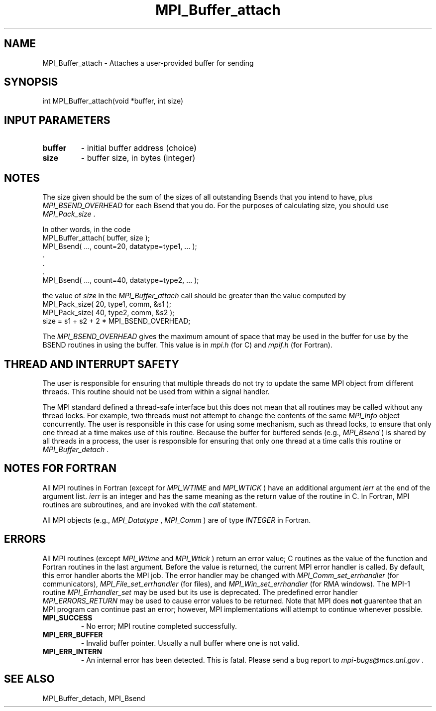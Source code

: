 .TH MPI_Buffer_attach 3 "2/27/2019" " " "MPI"
.SH NAME
MPI_Buffer_attach \-  Attaches a user-provided buffer for sending  
.SH SYNOPSIS
.nf
int MPI_Buffer_attach(void *buffer, int size)
.fi
.SH INPUT PARAMETERS
.PD 0
.TP
.B buffer 
- initial buffer address (choice) 
.PD 1
.PD 0
.TP
.B size 
- buffer size, in bytes (integer) 
.PD 1

.SH NOTES
The size given should be the sum of the sizes of all outstanding Bsends that
you intend to have, plus 
.I MPI_BSEND_OVERHEAD
for each Bsend that you do.
For the purposes of calculating size, you should use 
.I MPI_Pack_size
\&.

In other words, in the code
.nf
MPI_Buffer_attach( buffer, size );
MPI_Bsend( ..., count=20, datatype=type1,  ... );
\&.
\&.
\&.
MPI_Bsend( ..., count=40, datatype=type2, ... );
.fi

the value of 
.I size
in the 
.I MPI_Buffer_attach
call should be greater than
the value computed by
.nf
MPI_Pack_size( 20, type1, comm, &s1 );
MPI_Pack_size( 40, type2, comm, &s2 );
size = s1 + s2 + 2 * MPI_BSEND_OVERHEAD;
.fi

The 
.I MPI_BSEND_OVERHEAD
gives the maximum amount of space that may be used in
the buffer for use by the BSEND routines in using the buffer.  This value
is in 
.I mpi.h
(for C) and 
.I mpif.h
(for Fortran).

.SH THREAD AND INTERRUPT SAFETY

The user is responsible for ensuring that multiple threads do not try to
update the same MPI object from different threads.  This routine should
not be used from within a signal handler.

The MPI standard defined a thread-safe interface but this does not
mean that all routines may be called without any thread locks.  For
example, two threads must not attempt to change the contents of the
same 
.I MPI_Info
object concurrently.  The user is responsible in this
case for using some mechanism, such as thread locks, to ensure that
only one thread at a time makes use of this routine.
Because the buffer for buffered sends (e.g., 
.I MPI_Bsend
) is shared by all
threads in a process, the user is responsible for ensuring that only
one thread at a time calls this routine or 
.I MPI_Buffer_detach
\&.


.SH NOTES FOR FORTRAN
All MPI routines in Fortran (except for 
.I MPI_WTIME
and 
.I MPI_WTICK
) have
an additional argument 
.I ierr
at the end of the argument list.  
.I ierr
is an integer and has the same meaning as the return value of the routine
in C.  In Fortran, MPI routines are subroutines, and are invoked with the
.I call
statement.

All MPI objects (e.g., 
.I MPI_Datatype
, 
.I MPI_Comm
) are of type 
.I INTEGER
in Fortran.

.SH ERRORS

All MPI routines (except 
.I MPI_Wtime
and 
.I MPI_Wtick
) return an error value;
C routines as the value of the function and Fortran routines in the last
argument.  Before the value is returned, the current MPI error handler is
called.  By default, this error handler aborts the MPI job.  The error handler
may be changed with 
.I MPI_Comm_set_errhandler
(for communicators),
.I MPI_File_set_errhandler
(for files), and 
.I MPI_Win_set_errhandler
(for
RMA windows).  The MPI-1 routine 
.I MPI_Errhandler_set
may be used but
its use is deprecated.  The predefined error handler
.I MPI_ERRORS_RETURN
may be used to cause error values to be returned.
Note that MPI does 
.B not
guarentee that an MPI program can continue past
an error; however, MPI implementations will attempt to continue whenever
possible.

.PD 0
.TP
.B MPI_SUCCESS 
- No error; MPI routine completed successfully.
.PD 1
.PD 0
.TP
.B MPI_ERR_BUFFER 
- Invalid buffer pointer.  Usually a null buffer where
one is not valid.
.PD 1
.PD 0
.TP
.B MPI_ERR_INTERN 
- An internal error has been detected.  This is fatal.
Please send a bug report to 
.I mpi-bugs@mcs.anl.gov
\&.

.PD 1

.SH SEE ALSO
MPI_Buffer_detach, MPI_Bsend
.br
